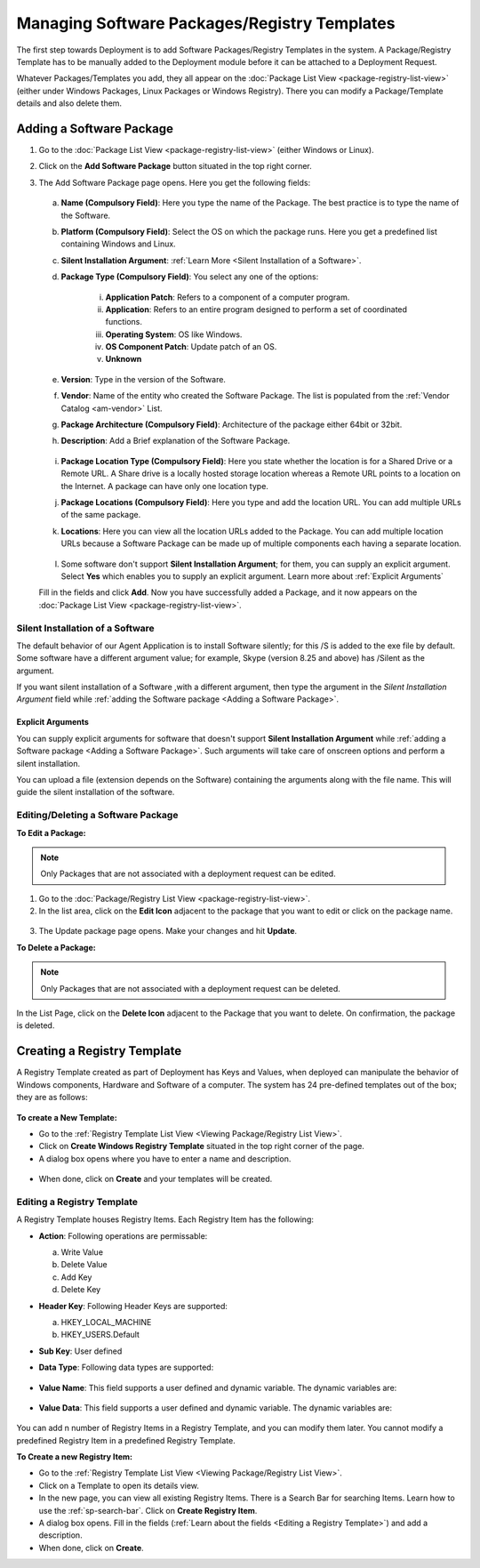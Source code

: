 *********************************************
Managing Software Packages/Registry Templates
*********************************************

The first step towards Deployment is to add Software Packages/Registry Templates in
the system. A Package/Registry Template has to be manually added to the Deployment module before
it can be attached to a Deployment Request.

Whatever Packages/Templates you add, they all appear on the :doc:`Package List
View <package-registry-list-view>` (either under Windows Packages, Linux Packages or Windows Registry).
There you can modify a Package/Template details and also delete them.

Adding a Software Package
=========================

1. Go to the :doc:`Package List
   View <package-registry-list-view>` (either Windows or Linux).

2. Click on the **Add Software Package** button situated in the top
   right corner.

3. The Add Software Package page opens. Here you get the following
   fields:

    .. _spf-25:
    .. figure:: https://s3-ap-southeast-1.amazonaws.com/flotomate-resources/software-package-deployment/SP-25.png
        :align: center
        :alt: figure 25

   a. **Name (Compulsory Field)**: Here you type the name of the Package.
      The best practice is to type the name of the Software.

   b. **Platform (Compulsory Field)**: Select the OS on which the package
      runs. Here you get a predefined list containing Windows and Linux.

   c. **Silent Installation Argument**: :ref:`Learn More <Silent Installation of a Software>`. 

   d. **Package Type (Compulsory Field)**: You select any one of the
      options:

        i. **Application Patch**: Refers to a component of a computer program.

        ii. **Application**: Refers to an entire program designed to
            perform a set of coordinated functions.

        iii. **Operating System**: OS like Windows.

        iv.   **OS Component Patch**: Update patch of an OS.

        v.    **Unknown**

   e. **Version**: Type in the version of the Software.

   f. **Vendor**: Name of the entity who created the Software Package. The
      list is populated from the :ref:`Vendor Catalog <am-vendor>` List.

   g. **Package Architecture (Compulsory Field)**: Architecture of the
      package either 64bit or 32bit.

   h. **Description**: Add a Brief explanation of the Software Package.

   .. _spf-26:
   .. figure:: https://s3-ap-southeast-1.amazonaws.com/flotomate-resources/software-package-deployment/SP-26.png
        :align: center
        :alt: figure 26

   i. **Package Location Type (Compulsory Field)**: Here you state whether
      the location is for a Shared Drive or a Remote URL. A Share drive is
      a locally hosted storage location whereas a Remote URL points to a
      location on the Internet. A package can have only one location type.

   j. **Package Locations (Compulsory Field)**: Here you type and add the
      location URL. You can add multiple URLs of the same package.

   k. **Locations**: Here you can view all the location URLs added to the
      Package. You can add multiple location URLs because a Software
      Package can be made up of multiple components each having a separate
      location.

      .. _spf-26.1:
      .. figure:: https://s3-ap-southeast-1.amazonaws.com/flotomate-resources/software-package-deployment/SP-26.1.png
            :align: center
            :alt: figure 26.1

   l. Some software don't support **Silent Installation Argument**; for them, you can supply an explicit argument. 
      Select **Yes** which enables you to supply an explicit argument. Learn more about :ref:`Explicit Arguments` 
        
   Fill in the fields and click **Add**. Now you have successfully added a
   Package, and it now appears on the :doc:`Package List View <package-registry-list-view>`.


Silent Installation of a Software
---------------------------------

The default behavior of our Agent Application is to install Software silently; for this /S is added to the exe file by default. 
Some software have a different argument value; for example, Skype (version 8.25 and above) has /Silent as the argument. 

If you want silent installation of a Software ,with a different argument, then type the argument in the *Silent Installation Argument*
field while :ref:`adding the Software package <Adding a Software Package>`.

Explicit Arguments
^^^^^^^^^^^^^^^^^^
You can supply explicit arguments for software that doesn't support **Silent Installation Argument** while
:ref:`adding a Software package <Adding a Software Package>`. Such arguments will take care of onscreen options and perform a 
silent installation.

You can upload a file (extension depends on the Software) containing the arguments along with the file name. This will guide the silent installation of the software. 

.. _spf-26.2:
.. figure:: https://s3-ap-southeast-1.amazonaws.com/flotomate-resources/software-package-deployment/SP-26.2.png
    :align: center
    :alt: figure 26.2    


Editing/Deleting a Software Package
-----------------------------------

**To Edit a Package:**

.. note:: Only Packages that are not associated with a deployment request
          can be edited.

1. Go to the :doc:`Package/Registry List
   View <package-registry-list-view>`.

2. In the list area, click on the **Edit Icon** adjacent to the package
   that you want to edit or click on the package name.

.. _spf-27:
.. figure:: https://s3-ap-southeast-1.amazonaws.com/flotomate-resources/software-package-deployment/SP-27.png
    :align: center
    :alt: figure 27

3. The Update package page opens. Make your changes and hit **Update**.

**To Delete a Package:**

.. note:: Only Packages that are not associated with a deployment request
          can be deleted.

In the List Page, click on the **Delete Icon** adjacent to the Package
that you want to delete. On confirmation, the package is deleted.


Creating a Registry Template
============================

A Registry Template created as part of Deployment has Keys and Values, when
deployed can manipulate the behavior of Windows components, Hardware and Software of a computer. The system has
24 pre-defined templates out of the box; they are as follows:

.. _spf-27.1:
.. figure:: https://s3-ap-southeast-1.amazonaws.com/flotomate-resources/software-package-deployment/SP-27.1.png
    :align: center
    :alt: figure 27.1

**To create a New Template:**

- Go to the :ref:`Registry Template List View <Viewing Package/Registry List View>`.

- Click on **Create Windows Registry Template** situated in the top right corner of the page.

- A dialog box opens where you have to enter a name and description. 

.. _spf-27.1:
.. figure:: https://s3-ap-southeast-1.amazonaws.com/flotomate-resources/software-package-deployment/SP-27.1.png
    :align: center
    :alt: figure 27.1

- When done, click on **Create** and your templates will be created. 

Editing a Registry Template
---------------------------

A Registry Template houses Registry Items. Each Registry Item has the following:

- **Action**: Following operations are permissable:

  a. Write Value

  b. Delete Value

  c. Add Key

  d. Delete Key

- **Header Key**: Following Header Keys are supported:

  a. HKEY_LOCAL_MACHINE

  b. HKEY_USERS\.Default

- **Sub Key**: User defined

- **Data Type**: Following data types are supported:

  .. _spf-27.2:
  .. figure:: https://s3-ap-southeast-1.amazonaws.com/flotomate-resources/software-package-deployment/SP-27.2.png
      :align: center
      :alt: figure 27.2

- **Value Name**: This field supports a user defined and dynamic variable. The dynamic variables are:

  .. _spf-27.3:
  .. figure:: https://s3-ap-southeast-1.amazonaws.com/flotomate-resources/software-package-deployment/SP-27.3.png
      :align: center
      :alt: figure 27.3

- **Value Data**: This field supports a user defined and dynamic variable. The dynamic variables are:

  .. _spf-27.4:
  .. figure:: https://s3-ap-southeast-1.amazonaws.com/flotomate-resources/software-package-deployment/SP-27.4.png
      :align: center
      :alt: figure 27.4

You can add n number of Registry Items in a Registry Template, and you can modify them later. You cannot
modify a predefined Registry Item in a predefined Registry Template. 

**To Create a new Registry Item:**

- Go to the :ref:`Registry Template List View <Viewing Package/Registry List View>`.

- Click on a Template to open its details view. 

- In the new page, you can view all existing Registry Items. There is a Search Bar for searching Items.
  Learn how to use the :ref:`sp-search-bar`. Click on **Create Registry Item**.  

- A dialog box opens. Fill in the fields (:ref:`Learn about the fields <Editing a Registry Template>`) and add a description.

- When done, click on **Create**.